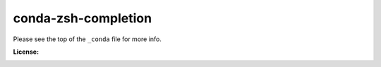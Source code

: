 conda-zsh-completion
--------------------

Please see the top of the ``_conda`` file for more info.

:License: |license|

.. |license| image:: http://www.wtfpl.net/wp-content/uploads/2012/12/wtfpl-badge-4.png
        :target: http://www.wtfpl.net/
